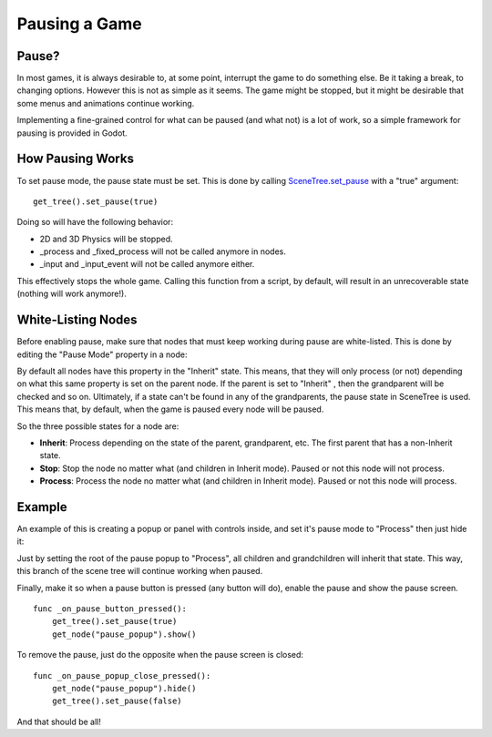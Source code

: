 .. _doc_pausing_the_game:

Pausing a Game
==============

Pause?
------

In most games, it is always desirable to, at some point, interrupt the
game to do something else. Be it taking a break, to changing options.
However this is not as simple as it seems. The game might be stopped,
but it might be desirable that some menus and animations continue
working.

Implementing a fine-grained control for what can be paused (and what
not) is a lot of work, so a simple framework for pausing is provided in
Godot.

How Pausing Works
-----------------

To set pause mode, the pause state must be set. This is done by calling
`SceneTree.set\_pause <https://github.com/okamstudio/godot/wiki/class_scenetree#set_pause>`__
with a "true" argument:

::

    get_tree().set_pause(true)

Doing so will have the following behavior:

-  2D and 3D Physics will be stopped.
-  \_process and \_fixed\_process will not be called anymore in nodes.
-  \_input and \_input\_event will not be called anymore either.

This effectively stops the whole game. Calling this function from a
script, by default, will result in an unrecoverable state (nothing will
work anymore!).

White-Listing Nodes
-------------------

Before enabling pause, make sure that nodes that must keep working
during pause are white-listed. This is done by editing the "Pause Mode"
property in a node:

.. image:: /img/pausemode.png

By default all nodes have this property in the "Inherit" state. This
means, that they will only process (or not) depending on what this same
property is set on the parent node. If the parent is set to "Inherit" ,
then the grandparent will be checked and so on. Ultimately, if a state
can't be found in any of the grandparents, the pause state in SceneTree
is used. This means that, by default, when the game is paused every node
will be paused.

So the three possible states for a node are:

-  **Inherit**: Process depending on the state of the parent,
   grandparent, etc. The first parent that has a non-Inherit state.
-  **Stop**: Stop the node no matter what (and children in Inherit
   mode). Paused or not this node will not process.
-  **Process**: Process the node no matter what (and children in Inherit
   mode). Paused or not this node will process.

Example
-------

An example of this is creating a popup or panel with controls inside,
and set it's pause mode to "Process" then just hide it:

.. image:: /img/pause_popup.png

Just by setting the root of the pause popup to "Process", all children
and grandchildren will inherit that state. This way, this branch of the
scene tree will continue working when paused.

Finally, make it so when a pause button is pressed (any button will do),
enable the pause and show the pause screen.

::

    func _on_pause_button_pressed():
        get_tree().set_pause(true)
        get_node("pause_popup").show()

To remove the pause, just do the opposite when the pause screen is
closed:

::

    func _on_pause_popup_close_pressed():
        get_node("pause_popup").hide()
        get_tree().set_pause(false)

And that should be all!



